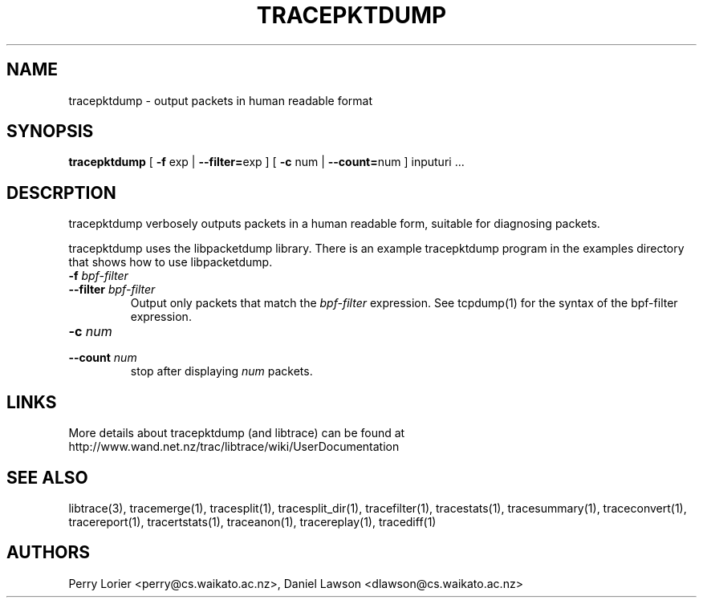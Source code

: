 .TH TRACEPKTDUMP "1" "November 2005" "tracepktdump (libtrace)" "User Commands"
.SH NAME
tracepktdump \- output packets in human readable format
.SH SYNOPSIS
.B tracepktdump
[ \fB-f\fR exp | \fB--filter=\fRexp ]
[ \fB-c\fR num | \fB--count=\fRnum ]
inputuri ...

.SH DESCRPTION
tracepktdump verbosely outputs packets in a human readable form, suitable for
diagnosing packets.

tracepktdump uses the libpacketdump library.  There is an example tracepktdump 
program in the examples directory that shows how to use libpacketdump.

.TP
.PD 0
.BI \-f " bpf-filter"
.TP
.PD
.BI \-\^\-filter " bpf-filter"
Output only packets that match the \fIbpf-filter\fR expression.  See 
tcpdump(1) for the syntax of the bpf-filter expression.

.TP
.PD 0
.BI \-c " num"
.TP
.PD
.BI \-\^\-count " num"
stop after displaying \fInum\fR packets.

.SH LINKS
More details about tracepktdump (and libtrace) can be found at
http://www.wand.net.nz/trac/libtrace/wiki/UserDocumentation

.SH SEE ALSO
libtrace(3), tracemerge(1), tracesplit(1), tracesplit_dir(1), tracefilter(1),
tracestats(1), tracesummary(1), traceconvert(1), tracereport(1), 
tracertstats(1), traceanon(1), tracereplay(1), tracediff(1)

.SH AUTHORS
Perry Lorier <perry@cs.waikato.ac.nz>, Daniel Lawson <dlawson@cs.waikato.ac.nz>
